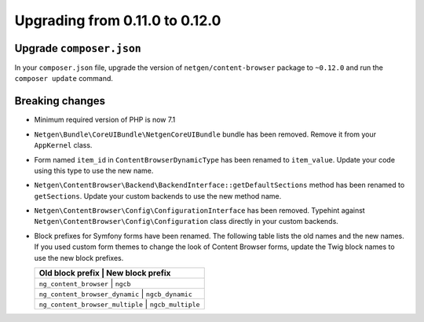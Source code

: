 Upgrading from 0.11.0 to 0.12.0
===============================

Upgrade ``composer.json``
-------------------------

In your ``composer.json`` file, upgrade the version of ``netgen/content-browser``
package to ``~0.12.0`` and run the ``composer update`` command.

Breaking changes
----------------

* Minimum required version of PHP is now 7.1

* ``Netgen\Bundle\CoreUIBundle\NetgenCoreUIBundle`` bundle has been removed.
  Remove it from your ``AppKernel`` class.

* Form named ``item_id`` in ``ContentBrowserDynamicType`` has been renamed to
  ``item_value``. Update your code using this type to use the new name.

* ``Netgen\ContentBrowser\Backend\BackendInterface::getDefaultSections`` method
  has been renamed to ``getSections``. Update your custom backends to use the
  new method name.

* ``Netgen\ContentBrowser\Config\ConfigurationInterface`` has been removed.
  Typehint against ``Netgen\ContentBrowser\Config\Configuration`` class directly
  in your custom backends.

* Block prefixes for Symfony forms have been renamed. The following table lists
  the old names and the new names. If you used custom form themes to change the
  look of Content Browser forms, update the Twig block names to use the new
  block prefixes.

  +-----------------------------------------------------+
  | Old block prefix                | New block prefix  |
  +=====================================================+
  | ``ng_content_browser``          | ``ngcb``          |
  +-----------------------------------------------------+
  | ``ng_content_browser_dynamic``  | ``ngcb_dynamic``  |
  +-----------------------------------------------------+
  | ``ng_content_browser_multiple`` | ``ngcb_multiple`` |
  +-----------------------------------------------------+
